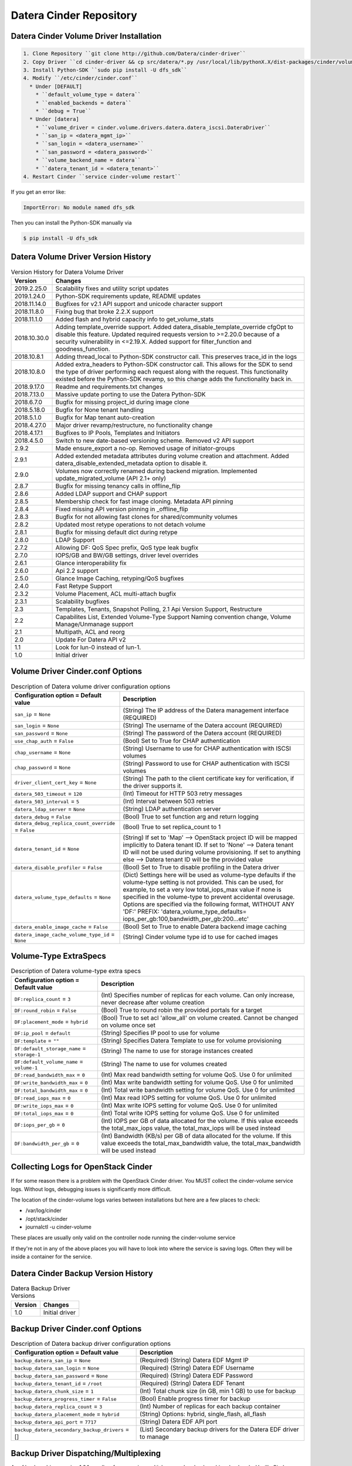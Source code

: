 ========================
Datera Cinder Repository
========================

----------------------------------------
Datera Cinder Volume Driver Installation
----------------------------------------

.. code-block::

    1. Clone Repository ``git clone http://github.com/Datera/cinder-driver``
    2. Copy Driver ``cd cinder-driver && cp src/datera/*.py /usr/local/lib/pythonX.X/dist-packages/cinder/volume/drivers/datera``
    3. Install Python-SDK ``sudo pip install -U dfs_sdk``
    4. Modify ``/etc/cinder/cinder.conf``
      * Under [DEFAULT]
        * ``default_volume_type = datera``
        * ``enabled_backends = datera``
        * ``debug = True``
      * Under [datera]
        * ``volume_driver = cinder.volume.drivers.datera.datera_iscsi.DateraDriver``
        * ``san_ip = <datera_mgmt_ip>``
        * ``san_login = <datera_username>``
        * ``san_password = <datera_password>``
        * ``volume_backend_name = datera``
        * ``datera_tenant_id = <datera_tenant>``
    4. Restart Cinder ``service cinder-volume restart``


If you get an error like:

.. code-block::

    ImportError: No module named dfs_sdk

Then you can install the Python-SDK manually via

.. code-block::

    $ pip install -U dfs_sdk


------------------------------------
Datera Volume Driver Version History
------------------------------------

.. list-table:: Version History for Datera Volume Driver
   :header-rows: 1
   :class: config-ref-table

   * - Version
     - Changes
   * - 2019.2.25.0
     - Scalability fixes and utility script updates
   * - 2019.1.24.0
     - Python-SDK requirements update, README updates
   * - 2018.11.14.0
     - Bugfixes for v2.1 API support and unicode character support
   * - 2018.11.8.0
     - Fixing bug that broke 2.2.X support
   * - 2018.11.1.0
     - Added flash and hybrid capacity info to get_volume_stats
   * - 2018.10.30.0
     - Adding template_override support.  Added datera_disable_template_override cfgOpt to disable this feature.  Updated required requests version to >=2.20.0 because of a security vulnerability in <=2.19.X.  Added support for filter_function and goodness_function.
   * - 2018.10.8.1
     - Adding thread_local to Python-SDK constructor call. This preserves trace_id in the logs
   * - 2018.10.8.0
     - Added extra_headers to Python-SDK constructor call.  This allows for the SDK to send the type of driver performing each request along with the request.  This functionality existed before the Python-SDK revamp, so this change adds the functionality back in.
   * - 2018.9.17.0
     - Readme and requirements.txt changes
   * - 2018.7.13.0
     - Massive update porting to use the Datera Python-SDK
   * - 2018.6.7.0
     - Bugfix for missing project_id during image clone
   * - 2018.5.18.0
     - Bugfix for None tenant handling
   * - 2018.5.1.0
     - Bugfix for Map tenant auto-creation
   * - 2018.4.27.0
     - Major driver revamp/restructure, no functionality change
   * - 2018.4.17.1
     - Bugfixes to IP Pools, Templates and Initiators
   * - 2018.4.5.0
     - Switch to new date-based versioning scheme.  Removed v2 API support
   * - 2.9.2
     - Made ensure_export a no-op.  Removed usage of initiator-groups
   * - 2.9.1
     - Added extended metadata attributes during volume creation and attachment.  Added datera_disable_extended_metadata option to disable it.
   * - 2.9.0
     - Volumes now correctly renamed during backend migration. Implemented update_migrated_volume (API 2.1+ only)
   * - 2.8.7
     - Bugfix for missing tenancy calls in offline_flip
   * - 2.8.6
     - Added LDAP support and CHAP support
   * - 2.8.5
     - Membership check for fast image cloning. Metadata API pinning
   * - 2.8.4
     - Fixed missing API version pinning in _offline_flip
   * - 2.8.3
     - Bugfix for not allowing fast clones for shared/community volumes
   * - 2.8.2
     - Updated most retype operations to not detach volume
   * - 2.8.1
     - Bugfix for missing default dict during retype
   * - 2.8.0
     - LDAP Support
   * - 2.7.2
     - Allowing DF: QoS Spec prefix, QoS type leak bugfix
   * - 2.7.0
     - IOPS/GB and BW/GB settings, driver level overrides
   * - 2.6.1
     - Glance interoperability fix
   * - 2.6.0
     - Api 2.2 support
   * - 2.5.0
     - Glance Image Caching, retyping/QoS bugfixes
   * - 2.4.0
     - Fast Retype Support
   * - 2.3.2
     - Volume Placement, ACL multi-attach bugfix
   * - 2.3.1
     - Scalability bugfixes
   * - 2.3
     - Templates, Tenants, Snapshot Polling, 2.1 Api Version Support, Restructure
   * - 2.2
     - Capabilites List, Extended Volume-Type Support Naming convention change, Volume Manage/Unmanage support
   * - 2.1
     - Multipath, ACL and reorg
   * - 2.0
     - Update For Datera API v2
   * - 1.1
     - Look for lun-0 instead of lun-1.
   * - 1.0
     - Initial driver

---------------------------------
Volume Driver Cinder.conf Options
---------------------------------

.. list-table:: Description of Datera volume driver configuration options
   :header-rows: 1
   :class: config-ref-table

   * - Configuration option = Default value
     - Description
   * - ``san_ip`` = ``None``
     - (String) The IP address of the Datera management interface (REQUIRED)
   * - ``san_login`` = ``None``
     - (String) The username of the Datera account (REQUIRED)
   * - ``san_password`` = ``None``
     - (String) The password of the Datera account (REQUIRED)
   * - ``use_chap_auth`` = ``False``
     - (Bool) Set to True for CHAP authentication
   * - ``chap_username`` = ``None``
     - (String) Username to use for CHAP authentication with ISCSI volumes
   * - ``chap_password`` = ``None``
     - (String) Password to use for CHAP authentication with ISCSI volumes
   * - ``driver_client_cert_key`` = ``None``
     - (String) The path to the client certificate key for verification, if the driver supports it.
   * - ``datera_503_timeout`` = ``120``
     - (Int) Timeout for HTTP 503 retry messages
   * - ``datera_503_interval`` = ``5``
     - (Int) Interval between 503 retries
   * - ``datera_ldap_server`` = ``None``
     - (String) LDAP authentication server
   * - ``datera_debug`` = ``False``
     - (Bool) True to set function arg and return logging
   * - ``datera_debug_replica_count_override`` = ``False``
     - (Bool) True to set replica_count to 1
   * - ``datera_tenant_id`` = ``None``
     - (String) If set to 'Map' --> OpenStack project ID will be mapped implicitly to Datera tenant ID. If set to 'None' --> Datera tenant ID will not be used during volume provisioning. If set to anything else --> Datera tenant ID will be the provided value
   * - ``datera_disable_profiler`` = ``False``
     - (Bool) Set to True to disable profiling in the Datera driver
   * - ``datera_volume_type_defaults`` = ``None``
     - (Dict) Settings here will be used as volume-type defaults if the volume-type setting is not provided.  This can be used, for example, to set a very low total_iops_max value if none is specified in the volume-type to prevent accidental overusage.  Options are specified via the following format, WITHOUT ANY 'DF:' PREFIX: 'datera_volume_type_defaults= iops_per_gb:100,bandwidth_per_gb:200...etc'
   * - ``datera_enable_image_cache`` = ``False``
     - (Bool) Set to True to enable Datera backend image caching
   * - ``datera_image_cache_volume_type_id`` = ``None``
     - (String) Cinder volume type id to use for cached images

----------------------
Volume-Type ExtraSpecs
----------------------

.. list-table:: Description of Datera volume-type extra specs
   :header-rows: 1
   :class: config-ref-table

   * - Configuration option = Default value
     - Description
   * - ``DF:replica_count`` = ``3``
     - (Int) Specifies number of replicas for each volume. Can only increase, never decrease after volume creation
   * - ``DF:round_robin`` = ``False``
     - (Bool) True to round robin the provided portals for a target
   * - ``DF:placement_mode`` = ``hybrid``
     - (Bool) True to set acl 'allow_all' on volume created.  Cannot be changed on volume once set
   * - ``DF:ip_pool`` = ``default``
     - (String) Specifies IP pool to use for volume
   * - ``DF:template`` = ``""``
     - (String) Specifies Datera Template to use for volume provisioning
   * - ``DF:default_storage_name`` = ``storage-1``
     - (String) The name to use for storage instances created
   * - ``DF:default_volume_name`` = ``volume-1``
     - (String) The name to use for volumes created
   * - ``DF:read_bandwidth_max`` = ``0``
     - (Int) Max read bandwidth setting for volume QoS.  Use 0 for unlimited
   * - ``DF:write_bandwidth_max`` = ``0``
     - (Int) Max write bandwidth setting for volume QoS.  Use 0 for unlimited
   * - ``DF:total_bandwidth_max`` = ``0``
     - (Int) Total write bandwidth setting for volume QoS.  Use 0 for unlimited
   * - ``DF:read_iops_max`` = ``0``
     - (Int) Max read IOPS setting for volume QoS.  Use 0 for unlimited
   * - ``DF:write_iops_max`` = ``0``
     - (Int) Max write IOPS setting for volume QoS.  Use 0 for unlimited
   * - ``DF:total_iops_max`` = ``0``
     - (Int) Total write IOPS setting for volume QoS.  Use 0 for unlimited
   * - ``DF:iops_per_gb`` = ``0``
     - (Int) IOPS per GB of data allocated for the volume.  If this value exceeds the total_max_iops value, the total_max_iops will be used instead
   * - ``DF:bandwidth_per_gb`` = ``0``
     - (Int) Bandwidth (KB/s) per GB of data allocated for the volume.  If this value exceeds the total_max_bandwidth value, the total_max_bandwidth will be used instead

------------------------------------
Collecting Logs for OpenStack Cinder
------------------------------------

If for some reason there is a problem with the OpenStack Cinder driver.  You
MUST collect the cinder-volume service logs.  Without logs, debugging issues
is significantly more difficult.

The location of the cinder-volume logs varies between installations but here
are a few places to check:

- /var/log/cinder
- /opt/stack/cinder
- journalctl -u cinder-volume

These places are usually only valid on the controller node running the
cinder-volume service

If they're not in any of the above places you will have to look into where
the service is saving logs.  Often they will be inside a container for the
service.

------------------------------------
Datera Cinder Backup Version History
------------------------------------

.. list-table:: Datera Backup Driver Versions
   :header-rows: 1
   :class: config-ref-table

   * - Version
     - Changes
   * - 1.0
     - Initial driver


---------------------------------
Backup Driver Cinder.conf Options
---------------------------------
.. list-table:: Description of Datera backup driver configuration options
   :header-rows: 1
   :class: config-ref-table

   * - Configuration option = Default value
     - Description
   * - ``backup_datera_san_ip`` = ``None``
     - (Required) (String) Datera EDF Mgmt IP
   * - ``backup_datera_san_login`` = ``None``
     - (Required) (String) Datera EDF Username
   * - ``backup_datera_san_password`` = ``None``
     - (Required) (String) Datera EDF Password
   * - ``backup_datera_tenant_id`` = ``/root``
     - (Required) (String) Datera EDF Tenant
   * - ``backup_datera_chunk_size`` = ``1``
     - (Int) Total chunk size (in GB, min 1 GB) to use for backup
   * - ``backup_datera_progress_timer`` = ``False``
     - (Bool) Enable progress timer for backup
   * - ``backup_datera_replica_count`` = ``3``
     - (Int) Number of replicas for each backup container
   * - ``backup_datera_placement_mode`` = ``hybrid``
     - (String) Options: hybrid, single_flash, all_flash
   * - ``backup_datera_api_port`` = ``7717``
     - (String) Datera EDF API port
   * - ``backup_datera_secondary_backup_drivers`` = []
     - (List) Secondary backup drivers for the Datera EDF driver to manage

--------------------------------------
Backup Driver Dispatching/Multiplexing
--------------------------------------
As of backup driver version 1.0.1 we allow for managing multiple secondary
backup driver backends.  Vanilla Cinder supports only a single backup driver
backend in an OpenStack cluster.  We've added backup driver dispatching to the
Datera EDF backup driver to allow for multiple backup driver backends to be used
along side the Datera EDF backup driver backend.

To utilize this function, set the following in your cinder.conf:

.. code-block:: bash

    backup_datera_secondary_backup_drivers = your.backup.driver.module

If you wanted to use Ceph, you would set this to:

.. code-block:: bash

    backup_datera_secondary_backup_drivers = cinder.backup.drivers.ceph

You would then use the following naming convention to select which backend you
want to store the backup on:

.. code-block:: bash

    openstack volume backup create your_volume --name <driver_module>_you_backup_name

Where <driver_module> is replaced by the module of the driver you want to use.
In the case of Ceph it would be "ceph".  Example:

.. code-block:: bash

    openstack volume backup create hadoop1 --name ceph_hadoop1_backup

If no name is specified the Datera EDF driver will be used, but you can also use
the following to manually specify the Datera EDF backup driver:

.. code-block:: bash

    openstack volume backup create cassandra1 --name datera_cassandra1_backup
